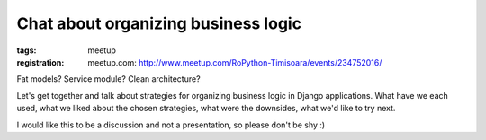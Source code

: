 Chat about organizing business logic
###############################################################

:tags: meetup
:registration:
    meetup.com: http://www.meetup.com/RoPython-Timisoara/events/234752016/


Fat models? Service module? Clean architecture?

Let's get together and talk about strategies for organizing business
logic in Django applications. What have we each used, what we liked
about the chosen strategies, what were the downsides, what we'd like
to try next.

I would like this to be a discussion and not a presentation, so please
don't be shy :)

